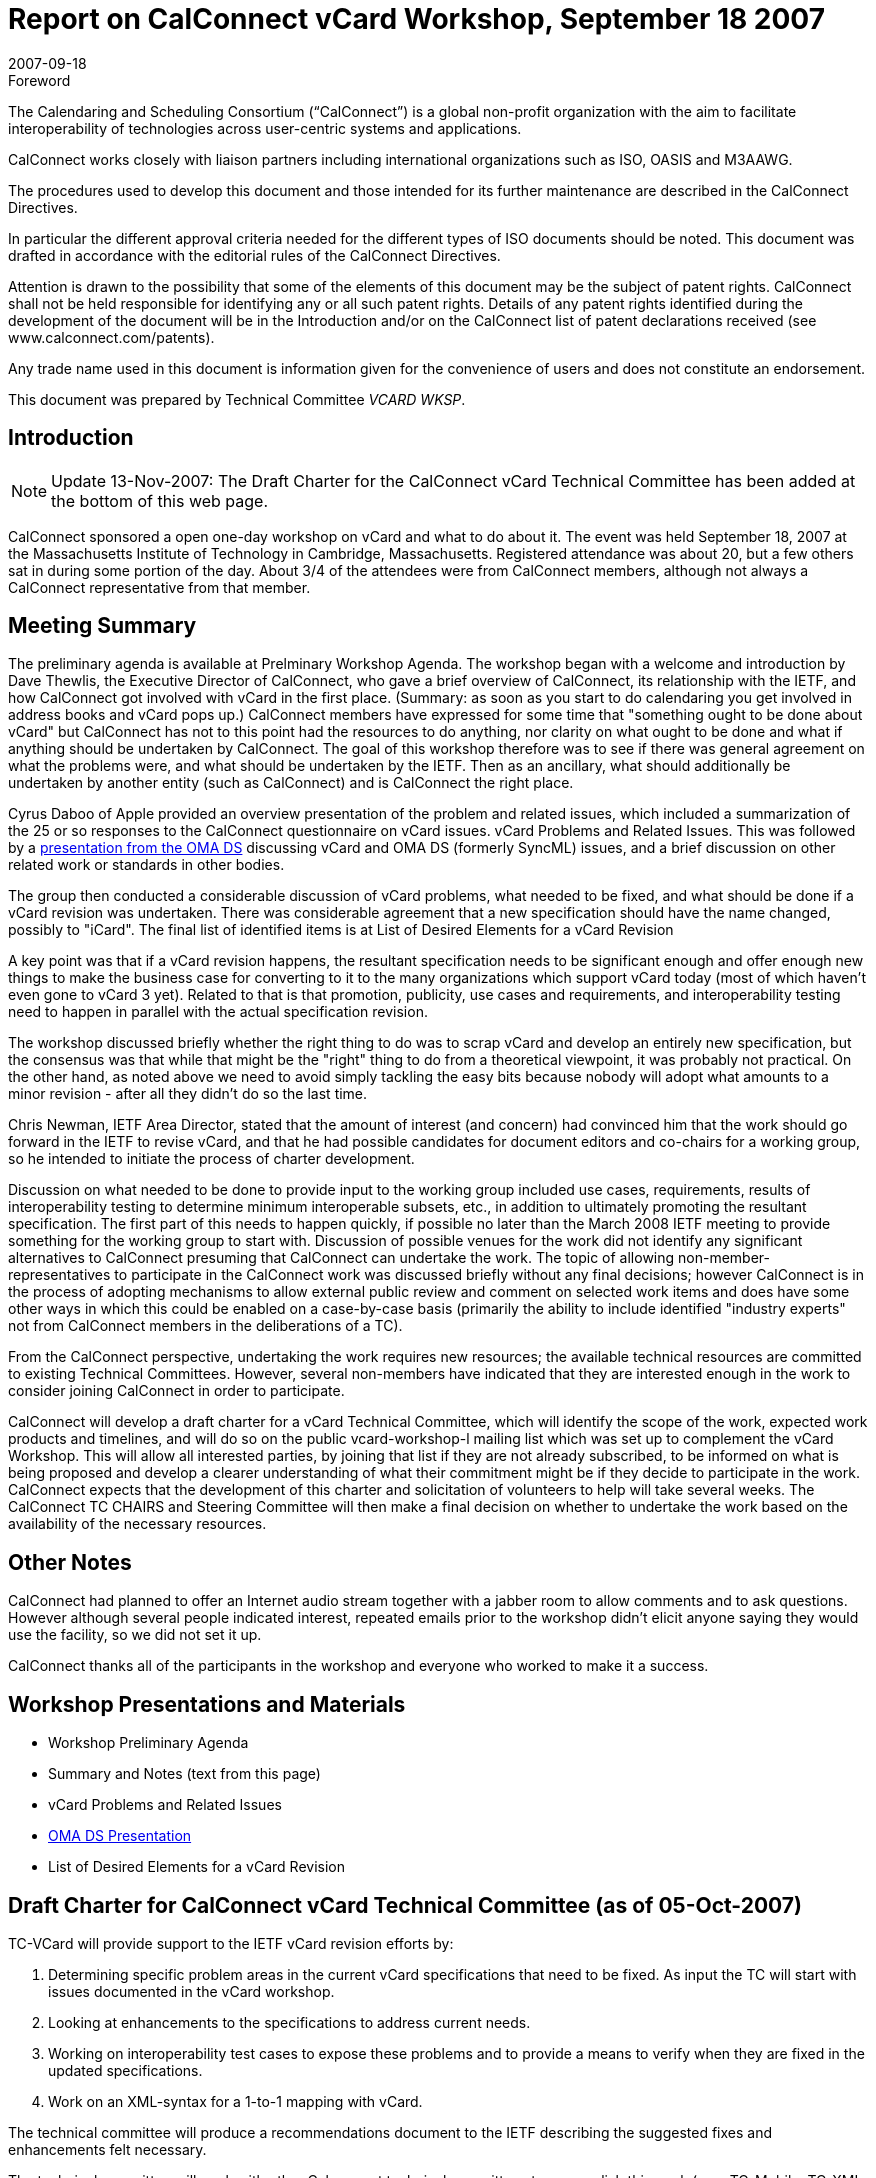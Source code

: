 = Report on CalConnect vCard Workshop, September 18 2007
:docnumber: 0714
:copyright-year: 2007
:language: en
:doctype: administrative
:edition: 1.1
:status: published
:revdate: 2007-09-18
:published-date: 2007-09-18
:technical-committee: VCARD WKSP
:mn-document-class: cc
:mn-output-extensions: xml,html,pdf,rxl
:local-cache-only:

.Foreword
The Calendaring and Scheduling Consortium ("`CalConnect`") is a global non-profit
organization with the aim to facilitate interoperability of technologies across
user-centric systems and applications.

CalConnect works closely with liaison partners including international
organizations such as ISO, OASIS and M3AAWG.

The procedures used to develop this document and those intended for its further
maintenance are described in the CalConnect Directives.

In particular the different approval criteria needed for the different types of
ISO documents should be noted. This document was drafted in accordance with the
editorial rules of the CalConnect Directives.

Attention is drawn to the possibility that some of the elements of this
document may be the subject of patent rights. CalConnect shall not be held responsible
for identifying any or all such patent rights. Details of any patent rights
identified during the development of the document will be in the Introduction
and/or on the CalConnect list of patent declarations received (see
www.calconnect.com/patents).

Any trade name used in this document is information given for the convenience
of users and does not constitute an endorsement.

This document was prepared by Technical Committee _{technical-committee}_.

== Introduction

NOTE: Update 13-Nov-2007: The Draft Charter for the CalConnect vCard Technical Committee
has been added at the bottom of this web page.

CalConnect sponsored a open one-day workshop on vCard and what to do about it. The
event was held September 18, 2007 at the Massachusetts Institute of Technology in
Cambridge, Massachusetts. Registered attendance was about 20, but a few others sat in
during some portion of the day. About 3/4 of the attendees were from CalConnect
members, although not always a CalConnect representative from that member.

== Meeting Summary

The preliminary agenda is available at Prelminary Workshop Agenda. The workshop began
with a welcome and introduction by Dave Thewlis, the Executive Director of CalConnect,
who gave a brief overview of CalConnect, its relationship with the IETF, and how
CalConnect got involved with vCard in the first place. (Summary: as soon as you start to do
calendaring you get involved in address books and vCard pops up.) CalConnect members
have expressed for some time that "something ought to be done about vCard" but
CalConnect has not to this point had the resources to do anything, nor clarity on what ought
to be done and what if anything should be undertaken by CalConnect. The goal of this
workshop therefore was to see if there was general agreement on what the problems were,
and what should be undertaken by the IETF. Then as an ancillary, what should additionally
be undertaken by another entity (such as CalConnect) and is CalConnect the right place.

Cyrus Daboo of Apple provided an overview presentation of the problem and related
issues, which included a summarization of the 25 or so responses to the CalConnect
questionnaire on vCard issues. vCard Problems and Related Issues. This was followed by
a http://www.openmobilealliance.org/ftp/Public_documents/DS/DS_DO/2007/OMA-DS-DS_DO-2007-0002R01-INP_vCard_workshop.zip[presentation from the OMA DS]
discussing vCard and OMA DS (formerly SyncML) issues,
and a brief discussion on other related work or standards in other bodies.

The group then conducted a considerable discussion of vCard problems, what needed to
be fixed, and what should be done if a vCard revision was undertaken. There was
considerable agreement that a new specification should have the name changed, possibly
to "iCard". The final list of identified items is at List of Desired Elements for a vCard
Revision

A key point was that if a vCard revision happens, the resultant specification needs to be
significant enough and offer enough new things to make the business case for converting
to it to the many organizations which support vCard today (most of which haven't even
gone to vCard 3 yet). Related to that is that promotion, publicity, use cases and
requirements, and interoperability testing need to happen in parallel with the actual
specification revision.

The workshop discussed briefly whether the right thing to do was to scrap vCard and
develop an entirely new specification, but the consensus was that while that might be the
"right" thing to do from a theoretical viewpoint, it was probably not practical. On the other
hand, as noted above we need to avoid simply tackling the easy bits because nobody will
adopt what amounts to a minor revision - after all they didn't do so the last time.

Chris Newman, IETF Area Director, stated that the amount of interest (and concern) had
convinced him that the work should go forward in the IETF to revise vCard, and that he had
possible candidates for document editors and co-chairs for a working group, so he intended
to initiate the process of charter development.

Discussion on what needed to be done to provide input to the working group included use
cases, requirements, results of interoperability testing to determine minimum interoperable
subsets, etc., in addition to ultimately promoting the resultant specification. The first part of
this needs to happen quickly, if possible no later than the March 2008 IETF meeting to
provide something for the working group to start with. Discussion of possible venues for the
work did not identify any significant alternatives to CalConnect presuming that CalConnect
can undertake the work. The topic of allowing non-member-representatives to participate in
the CalConnect work was discussed briefly without any final decisions; however
CalConnect is in the process of adopting mechanisms to allow external public review and
comment on selected work items and does have some other ways in which this could be
enabled on a case-by-case basis (primarily the ability to include identified "industry experts"
not from CalConnect members in the deliberations of a TC).

From the CalConnect perspective, undertaking the work requires new resources; the
available technical resources are committed to existing Technical Committees. However,
several non-members have indicated that they are interested enough in the work to
consider joining CalConnect in order to participate.

CalConnect will develop a draft charter for a vCard Technical Committee, which will identify
the scope of the work, expected work products and timelines, and will do so on the public
vcard-workshop-l mailing list which was set up to complement the vCard Workshop. This
will allow all interested parties, by joining that list if they are not already subscribed, to be
informed on what is being proposed and develop a clearer understanding of what their
commitment might be if they decide to participate in the work. CalConnect expects that the
development of this charter and solicitation of volunteers to help will take several weeks.
The CalConnect TC CHAIRS and Steering Committee will then make a final decision on
whether to undertake the work based on the availability of the necessary resources.

== Other Notes

CalConnect had planned to offer an Internet audio stream together with a jabber room to
allow comments and to ask questions. However although several people indicated interest,
repeated emails prior to the workshop didn't elicit anyone saying they would use the facility,
so we did not set it up.

CalConnect thanks all of the participants in the workshop and everyone who worked to
make it a success.

== Workshop Presentations and Materials

* Workshop Preliminary Agenda
* Summary and Notes (text from this page)
* vCard Problems and Related Issues
* http://www.openmobilealliance.org/ftp/Public_documents/DS/DS_DO/2007/OMA-DS-DS_DO-2007-0002R01-INP_vCard_workshop.zip[OMA DS Presentation]
* List of Desired Elements for a vCard Revision

== Draft Charter for CalConnect vCard Technical Committee (as of 05-Oct-2007)

TC-VCard will provide support to the IETF vCard revision efforts by:

. Determining specific problem areas in the current vCard specifications that need to be
fixed. As input the TC will start with issues documented in the vCard workshop.
. Looking at enhancements to the specifications to address current needs.
. Working on interoperability test cases to expose these problems and to provide a means
to verify when they are fixed in the updated specifications.
. Work on an XML-syntax for a 1-to-1 mapping with vCard.

The technical committee will produce a recommendations document to the IETF describing
the suggested fixes and enhancements felt necessary.

The technical committee will work with other Calconnect technical committees to
accomplish this work (e.g., TC-Mobile, TC-XML (proposed), TC-Eventpub (VVENUE
overlap), TC-Ioptest (interoperability testing).

The technical committee will work on a "benefits" document to promote the new standard. It
will also help promote this amoungst vendors to try and encourage rapid deployment of the
new standard.

Mirroring the consensus of the vCard workshop, this TC does not plan to examine a
wholesale replacement of vCard.

Milestones:

* Nov 2007 TC Setup
* Jan 2008 Interoperability test cases.
* Feb 2008 Interoperability event.
* Feb 2008 Draft of recommendations.
* Mar 2008 Initial presentation to IETF.
* Jun 2008 Interoperability event.
* Jun 2008 Publish recommendations.
* Jul 2008 Final presentation to IETF
* Oct 2008 Interoperability event.
* Oct 2008 Publish XML mapping document.
* Oct 2008 Publish benefits document.
* Oct 2008 Shutdown.

NOTE: Comments and suggestions on this Draft Charter should be posted on the
vcard-workshop-l mailing list.
